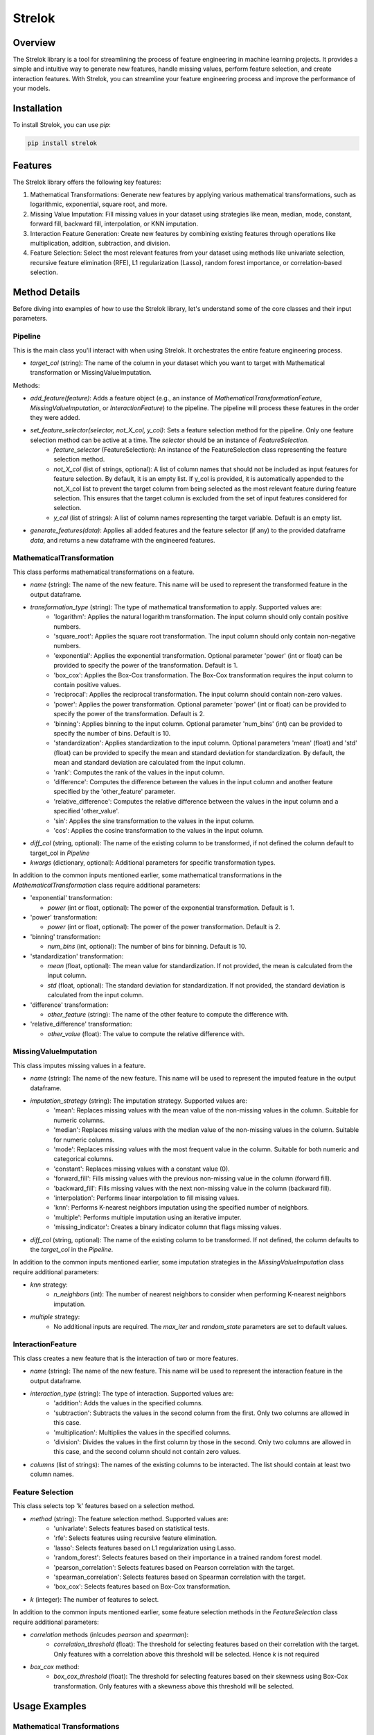 ===================================================
Strelok
===================================================

.. image:: https://badge.fury.io/py/strelok.svg
    :target: https://badge.fury.io/py/strelok


.. image:: https://static.pepy.tech/badge/strelok
   :target: https://pepy.tech/project/strelok

.. image:: https://static.pepy.tech/badge/strelok/week
   :target: https://pepy.tech/project/strelok

.. image:: https://static.pepy.tech/badge/strelok/month
   :target: https://pepy.tech/project/strelok

Overview
========

The Strelok library is a tool for streamlining the process of feature engineering in machine learning projects. It provides a simple and intuitive way to generate new features, handle missing values, perform feature selection, and create interaction features. With Strelok, you can streamline your feature engineering process and improve the performance of your models.

Installation
============

To install Strelok, you can use `pip`:

.. code-block:: bash

   pip install strelok

Features
========

The Strelok library offers the following key features:

1. Mathematical Transformations: Generate new features by applying various mathematical transformations, such as logarithmic, exponential, square root, and more.

2. Missing Value Imputation: Fill missing values in your dataset using strategies like mean, median, mode, constant, forward fill, backward fill, interpolation, or KNN imputation.

3. Interaction Feature Generation: Create new features by combining existing features through operations like multiplication, addition, subtraction, and division.

4. Feature Selection: Select the most relevant features from your dataset using methods like univariate selection, recursive feature elimination (RFE), L1 regularization (Lasso), random forest importance, or correlation-based selection.

Method Details
==============

Before diving into examples of how to use the Strelok library, let's understand some of the core classes and their input parameters.

Pipeline
~~~~~~~~
This is the main class you'll interact with when using Strelok. It orchestrates the entire feature engineering process.

- `target_col` (string): The name of the column in your dataset which you want to target with Mathematical transformation or MissingValueImputation.

Methods:

- `add_feature(feature)`: Adds a feature object (e.g., an instance of `MathematicalTransformationFeature`, `MissingValueImputation`, or `InteractionFeature`) to the pipeline. The pipeline will process these features in the order they were added.

- `set_feature_selector(selector, not_X_col, y_col)`: Sets a feature selection method for the pipeline. Only one feature selection method can be active at a time. The `selector` should be an instance of `FeatureSelection`.
   - `feature_selector` (FeatureSelection): An instance of the FeatureSelection class representing the feature selection method.
   - `not_X_col` (list of strings, optional): A list of column names that should not be included as input features for feature selection. By default, it is an empty list. If y_col is provided, it is automatically appended to the not_X_col list to prevent the target column from being selected as the most relevant feature during feature selection. This ensures that the target column is excluded from the set of input features considered for selection.
   - `y_col` (list of strings): A list of column names representing the target variable. Default is an empty list.

- `generate_features(data)`: Applies all added features and the feature selector (if any) to the provided dataframe `data`, and returns a new dataframe with the engineered features. 



MathematicalTransformation
~~~~~~~~~~~~~~~~~~~~~~~~~~

This class performs mathematical transformations on a feature. 

- `name` (string): The name of the new feature. This name will be used to represent the transformed feature in the output dataframe.
- `transformation_type` (string): The type of mathematical transformation to apply. Supported values are:
    - 'logarithm': Applies the natural logarithm transformation. The input column should only contain positive numbers.
    - 'square_root': Applies the square root transformation. The input column should only contain non-negative numbers.
    - 'exponential': Applies the exponential transformation. Optional parameter 'power' (int or float) can be provided to specify the power of the transformation. Default is 1.
    - 'box_cox': Applies the Box-Cox transformation. The Box-Cox transformation requires the input column to contain positive values.
    - 'reciprocal': Applies the reciprocal transformation. The input column should contain non-zero values.
    - 'power': Applies the power transformation. Optional parameter 'power' (int or float) can be provided to specify the power of the transformation. Default is 2.
    - 'binning': Applies binning to the input column. Optional parameter 'num_bins' (int) can be provided to specify the number of bins. Default is 10.
    - 'standardization': Applies standardization to the input column. Optional parameters 'mean' (float) and 'std' (float) can be provided to specify the mean and standard deviation for standardization. By default, the mean and standard deviation are calculated from the input column.
    - 'rank': Computes the rank of the values in the input column.
    - 'difference': Computes the difference between the values in the input column and another feature specified by the 'other_feature' parameter.
    - 'relative_difference': Computes the relative difference between the values in the input column and a specified 'other_value'.
    - 'sin': Applies the sine transformation to the values in the input column.
    - 'cos': Applies the cosine transformation to the values in the input column.

- `diff_col` (string, optional): The name of the existing column to be transformed, if not defined the column default to target_col in `Pipeline`
- `kwargs` (dictionary, optional): Additional parameters for specific transformation types.

In addition to the common inputs mentioned earlier, some mathematical transformations in the `MathematicalTransformation` class require additional parameters:

- 'exponential' transformation:

  - `power` (int or float, optional): The power of the exponential transformation. Default is 1.

- 'power' transformation:

  - `power` (int or float, optional): The power of the power transformation. Default is 2.

- 'binning' transformation:

  - `num_bins` (int, optional): The number of bins for binning. Default is 10.

- 'standardization' transformation:

  - `mean` (float, optional): The mean value for standardization. If not provided, the mean is calculated from the input column.
  - `std` (float, optional): The standard deviation for standardization. If not provided, the standard deviation is calculated from the input column.

- 'difference' transformation:

  - `other_feature` (string): The name of the other feature to compute the difference with.

- 'relative_difference' transformation:

  - `other_value` (float): The value to compute the relative difference with.

MissingValueImputation
~~~~~~~~~~~~~~~~~~~~~~

This class imputes missing values in a feature.

- `name` (string): The name of the new feature. This name will be used to represent the imputed feature in the output dataframe.
- `imputation_strategy` (string): The imputation strategy. Supported values are:
    - 'mean': Replaces missing values with the mean value of the non-missing values in the column. Suitable for numeric columns.
    - 'median': Replaces missing values with the median value of the non-missing values in the column. Suitable for numeric columns.
    - 'mode': Replaces missing values with the most frequent value in the column. Suitable for both numeric and categorical columns.
    - 'constant': Replaces missing values with a constant value (0).
    - 'forward_fill': Fills missing values with the previous non-missing value in the column (forward fill).
    - 'backward_fill': Fills missing values with the next non-missing value in the column (backward fill).
    - 'interpolation': Performs linear interpolation to fill missing values.
    - 'knn': Performs K-nearest neighbors imputation using the specified number of neighbors.
    - 'multiple': Performs multiple imputation using an iterative imputer.
    - 'missing_indicator': Creates a binary indicator column that flags missing values.

- `diff_col` (string, optional): The name of the existing column to be transformed. If not defined, the column defaults to the `target_col` in the `Pipeline`.

In addition to the common inputs mentioned earlier, some imputation strategies in the `MissingValueImputation` class require additional parameters:

- `knn` strategy:
    - `n_neighbors` (int): The number of nearest neighbors to consider when performing K-nearest neighbors imputation.

- `multiple` strategy:
    - No additional inputs are required. The `max_iter` and `random_state` parameters are set to default values.

InteractionFeature
~~~~~~~~~~~~~~~~~~
This class creates a new feature that is the interaction of two or more features.

- `name` (string): The name of the new feature. This name will be used to represent the interaction feature in the output dataframe.
- `interaction_type` (string): The type of interaction. Supported values are:
    - 'addition': Adds the values in the specified columns.
    - 'subtraction': Subtracts the values in the second column from the first. Only two columns are allowed in this case.
    - 'multiplication': Multiplies the values in the specified columns.
    - 'division': Divides the values in the first column by those in the second. Only two columns are allowed in this case, and the second column should not contain zero values.
- `columns` (list of strings): The names of the existing columns to be interacted. The list should contain at least two column names.

Feature Selection
~~~~~~~~~~~~~~~~~

This class selects top 'k' features based on a selection method.

- `method` (string): The feature selection method. Supported values are:
    - 'univariate': Selects features based on statistical tests.
    - 'rfe': Selects features using recursive feature elimination.
    - 'lasso': Selects features based on L1 regularization using Lasso.
    - 'random_forest': Selects features based on their importance in a trained random forest model.
    - 'pearson_correlation': Selects features based on Pearson correlation with the target.
    - 'spearman_correlation': Selects features based on Spearman correlation with the target.
    - 'box_cox': Selects features based on Box-Cox transformation.

- `k` (integer): The number of features to select.

In addition to the common inputs mentioned earlier, some feature selection methods in the `FeatureSelection` class require additional parameters:

- `correlation` methods (inlcudes `pearson` and `spearman`):
    - `correlation_threshold` (float): The threshold for selecting features based on their correlation with the target. Only features with a correlation above this threshold will be selected. Hence `k` is not required

- `box_cox` method:
    - `box_cox_threshold` (float): The threshold for selecting features based on their skewness using Box-Cox transformation. Only features with a skewness above this threshold will be selected.

Usage Examples
==============


Mathematical Transformations
~~~~~~~~~~~~~~~~~~~~~~~~~~~~

.. code-block:: python

   import pandas as pd
   from strelok import feat

   df = pd.DataFrame({'feature1': [1, 2, 3, 10], 'feature2': [2, 3, 4, 5], 'feature3': [1, 1, 1, 0], 'target': [0, 0, 0, 1]})
   pipeline = feat.Pipeline(target_col = 'feature1')

   log_feature = feat.MathematicalTransformation(name='logarithm_of_feature1', transformation_type='logarithm', diff_col='feature2') #diff_col not required, if left undefined target_col will be used

   pipeline.add_feature(log_feature)

   df_new = pipeline.generate_features(data=df)

Missing Value Imputation
~~~~~~~~~~~~~~~~~~~~~~~~

.. code-block:: python

   import pandas as pd
   import numpy as np
   from strelok import feat

   df = pd.DataFrame({'feature1': [1, np.nan, 3, 10], 'feature2': [2, 3, 4, 5], 'feature3': [1, 1, 1, 0], 'target': [0, 0, 0, 1]})

   pipeline = feat.Pipeline(target_col = 'feature1')
   
   pipeline.add_feature(feat.MissingValueImputationFeature(name='feature1', imputation_strategy='mean'))

   df_new = pipeline.generate_features(data=df)

Interaction Feature Generation
~~~~~~~~~~~~~~~~~~~~~~~~~~~~~~

.. code-block:: python

   import pandas as pd
   from strelok import feat

   df = pd.DataFrame({'feature1': [1, 2, 3, 10], 'feature2': [2, 3, 4, 5], 'feature3': [1, 1, 1, 0], 'target': [0, 0, 0, 1]})
   pipeline = feat.Pipeline(target_col = 'feature1')
   
   pipeline.add_feature(feat.InteractionFeature(method = 'add', columns=['feature1', 'feature2']))

   pipeline.generate_features(data=df)

Feature Selection
~~~~~~~~~~~~~~~~~

.. code-block:: python

   import pandas as pd
   from strelok import feat

   df = pd.DataFrame({'feature1': [1, 2, 3, 10], 'feature2': [2, 3, 4, 5], 'feature3': [1, 1, 1, 0], 'target': [0, 0, 0, 1]})
   pipeline = feat.Pipeline(target_col = 'feature1')
   
   pipeline.set_feature_selector(feat.FeatureSelection(method='univariate', k=2), not_X_col=[], y_col=['target'])

   pipeline.generate_features(data=df)

Complete example pipeline
~~~~~~~~~~~~~~~~~~~~~~~~~

.. code-block:: python

   import pandas as pd
   from strelok import feat

   df = pd.DataFrame({'feature1': [1, np.nan, 3, 4],
                     'feature2': [5, 6, 7, 8],
                     'target': [0, 1, 0, 1]})

   pipeline = feat.Pipeline(target_col='feature1')

   # Add features to the pipeline
   pipeline.add_feature(feat.MissingValueImputationFeature(name='feature1', imputation_strategy='mean'))
   pipeline.add_feature(feat.MathematicalTransformationFeature(name='squared', transformation_type='power', power=2))
   pipeline.add_feature(feat.InteractionFeature(method = 'add', columns=['feature1', 'feature2', 'squared']))
   pipeline.set_feature_selector(feat.FeatureSelection(method='univariate', k=3), not_X_col=[], y_col=['target'])



   # Generate features on the dataset
   processed_data = pipeline.generate_features(data=df)

   # Print the processed data
   print(processed_data)